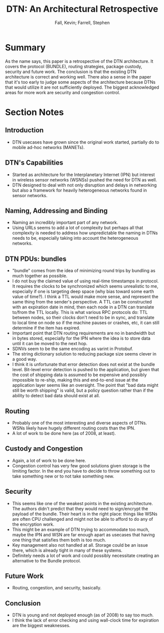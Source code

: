 #+TITLE: DTN: An Architectural Retrospective
#+AUTHOR: Fall, Kevin; Farrell, Stephen
#+PROPERTY: url http://web.cs.ucla.edu/classes/cs217/2008DTN_Perspective.pdf
#+FILETAGS: :dtn:space:networking:

* Summary
As the name says, this paper is a retrospective of the DTN architecture.  It
covers the protocol (BUNDLE), routing strategies, package custody, security and
future work.  The conclusion is that the existing DTN architecture is correct
and working well.  There also a sense in the paper that it's too early to judge
some aspects of the architecture because DTNs that would utilize it are not
sufficiently deployed.  The biggest acknowledged areas for more work are
security and congestion control.
* Section Notes
** Introduction
- DTN usecases have grown since the original work started, partially do to
  mobile ad-hoc networks (MANETs).
** DTN's Capabilities
- Started as architecture for the Interplanetary Internet (IPN) but interest in
  wireless sensor networks (WSNSs) pushed the need for DTN as well.
- DTN designed to deal with not only disruption and delays in networking but
  also a framework for heavily heterogeneous networks found in sensor networks.
** Naming, Addressing and Binding
- Naming an incredibly important part of any network.
- Using URLs seems to add a lot of complexity but perhaps all that complexity is
  needed to address how unpredictable the naming in DTNs needs to be, especially
  taking into account the heterogeneous networks.
** DTN PDUs: bundles
- "bundle" comes from the idea of minimizing round trips by bundling as much
  together as possible.
- I do not buy the claimed value of using real-time timestamps in protocol.  It
  requires the clocks to be synchronized which seems unrealistic to me,
  especially if one is targeting deep space (why bias toward some earth value of
  time?).  I think a TTL would make more sense, and represent the same thing
  from the sender's perspective.  A TTL can be constructed with an expiration
  date in mind, then each node in a DTN can translate to/from the TTL locally.
  This is what various RPC protocols do: TTL between nodes, so their clocks
  don't need to be in sync, and translate to local time on node so if the
  machine pauses or crashes, etc, it can still determine if the item has
  expired.
- Important point that DTN routing requirements are no in bandwidth but in bytes
  stored, especially for the IPN where the idea is to store data until it can be
  moved to the next hop.
- SDNVs seem to be the same encoding as varint in Protobuf.
- The string dictionary solution to reducing package size seems clever in a good
  way.
- I think it is unfortunate that error detection does not exist at the bundle
  level.  Bit-level error detection is pushed to the application, but given that
  the cost of shipping data is assumed to be expensive and possibly impossible
  to re-ship, making this and end-to-end issue at the application layer seems
  like an oversight.  The point that "bad data might still be worth shipping" is
  valid, but a policy question rather than if the ability to detect bad data
  should exist at all.
** Routing
- Probably one of the most interesting and diverse aspects of DTNs.  WSNs likely
  have hugely different routing costs than the IPN.
- A lot of work to be done here (as of 2008, at least).
** Custody and Congestion
- Again, a lot of work to be done here.
- Congestion control has very few good solutions given storage is the limiting
  factor.  In the end you have to decide to throw something out to take
  something new or to not take something new.
** Security
- This seems like one of the weakest points in the existing architecture.  The
  authors didn't predict that they would need to sign/encrypt the payload of the
  bundle.  Their heart is in the right place: things like WSNs are often CPU
  challenged and might not be able to afford to do any of the encryption work.
- This might be an example of DTN trying to accommodate too much, maybe the IPN
  and WSN are far enough apart as usecases that having one thing that satisfies
  them both is too much.
- Key management also not handled at all.  Storage could be an issue there,
  which is already tight in many of these systems.
- Definitely needs a lot of work and could possibly necessitate creating an
  alternative to the Bundle protocol.
** Future Work
- Routing, congestion, and security, basically.
** Conclusion
- DTN is young and not deployed enough (as of 2008) to say too much.
- I think the lack of error checking and using wall-clock time for expiration
  are the biggest weaknesses.

